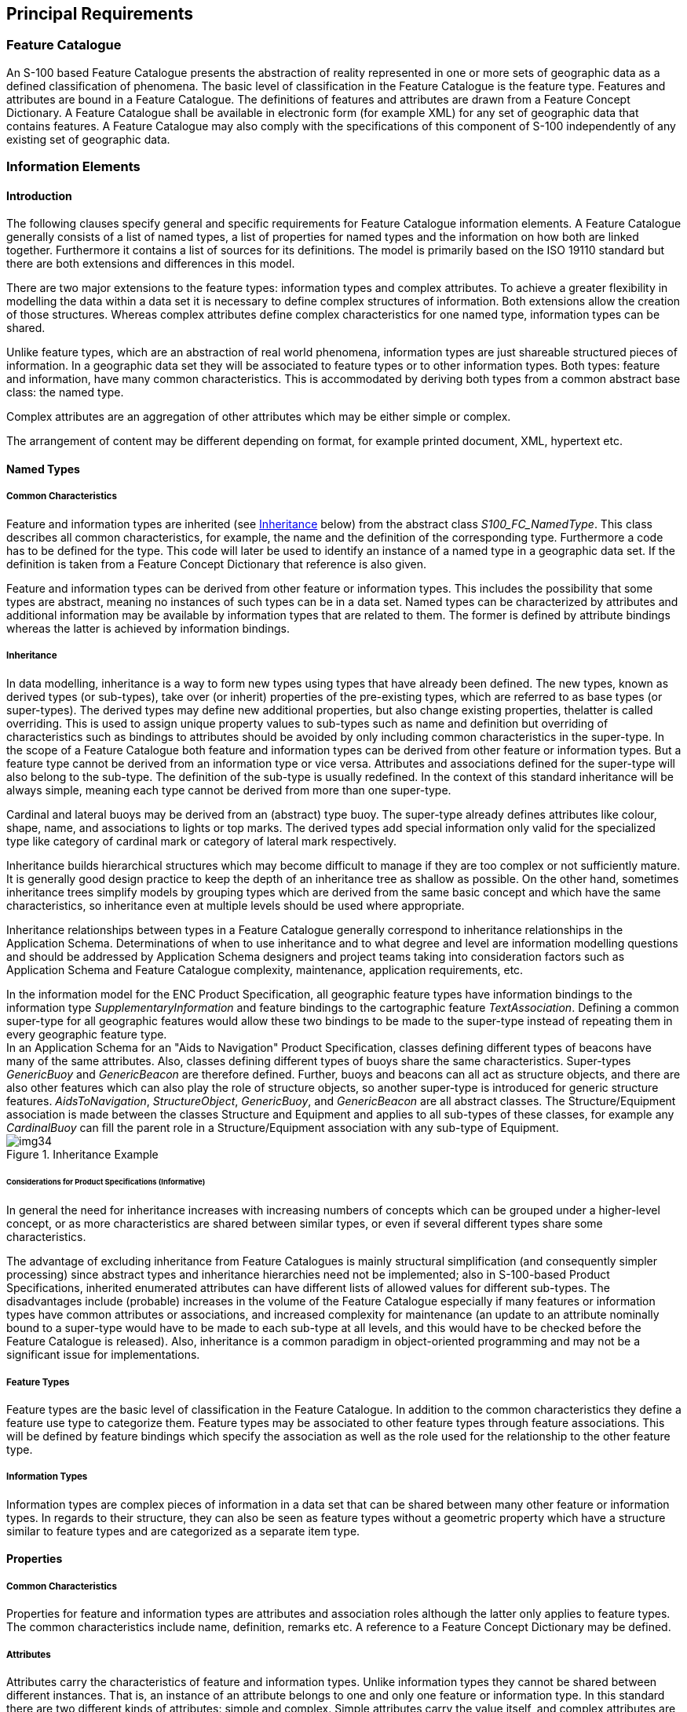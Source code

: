 == Principal Requirements

=== Feature Catalogue

An S-100 based Feature Catalogue presents the abstraction of reality represented
in one or more sets of geographic data as a defined classification of phenomena.
The basic level of classification in the Feature Catalogue is the feature type.
Features and attributes are bound in a Feature Catalogue. The definitions of
features and attributes are drawn from a Feature Concept Dictionary. A Feature
Catalogue shall be available in electronic form (for example XML) for any set of
geographic data that contains features. A Feature Catalogue may also comply with
the specifications of this component of S-100 independently of any existing set
of geographic data.

=== Information Elements

==== Introduction

The following clauses specify general and specific requirements for Feature
Catalogue information elements. A Feature Catalogue generally consists of a list
of named types, a list of properties for named types and the information on how
both are linked together. Furthermore it contains a list of sources for its
definitions. The model is primarily based on the ISO 19110 standard but there are
both extensions and differences in this model.

There are two major extensions to the feature types: information types and
complex attributes. To achieve a greater flexibility in modelling the data within
a data set it is necessary to define complex structures of information. Both
extensions allow the creation of those structures. Whereas complex attributes
define complex characteristics for one named type, information types can be
shared.

Unlike feature types, which are an abstraction of real world phenomena,
information types are just shareable structured pieces of information. In a
geographic data set they will be associated to feature types or to other
information types. Both types: feature and information, have many common
characteristics. This is accommodated by deriving both types from a common
abstract base class: the named type.

Complex attributes are an aggregation of other attributes which may be either
simple or complex.

The arrangement of content may be different depending on format, for example
printed document, XML, hypertext etc.

==== Named Types

===== Common Characteristics

Feature and information types are inherited (see <<cls-5-4.2.2.2>> below) from
the abstract class _S100_FC_NamedType_. This class describes all common
characteristics, for example, the name and the definition of the corresponding
type. Furthermore a code has to be defined for the type. This code will later be
used to identify an instance of a named type in a geographic data set. If the
definition is taken from a Feature Concept Dictionary that reference is also
given.

Feature and information types can be derived from other feature or information
types. This includes the possibility that some types are abstract, meaning no
instances of such types can be in a data set. Named types can be characterized by
attributes and additional information may be available by information types that
are related to them. The former is defined by attribute bindings whereas the
latter is achieved by information bindings.

[[cls-5-4.2.2.2]]
===== Inheritance

In data modelling, inheritance is a way to form new types using types that have
already been defined. The new types, known as derived types (or sub-types), take
over (or inherit) properties of the pre-existing types, which are referred to as
base types (or super-types). The derived types may define new additional
properties, but also change existing properties, thelatter is called overriding.
This is used to assign unique property values to sub-types such as name and
definition but overriding of characteristics such as bindings to attributes
should be avoided by only including common characteristics in the super-type. In
the scope of a Feature Catalogue both feature and information types can be
derived from other feature or information types. But a feature type cannot be
derived from an information type or vice versa. Attributes and associations
defined for the super-type will also belong to the sub-type. The definition of
the sub-type is usually redefined. In the context of this standard inheritance
will be always simple, meaning each type cannot be derived from more than one
super-type.

[example]
====
Cardinal and lateral buoys may be derived from an (abstract) type buoy. The
super-type already defines attributes like colour, shape, name, and associations
to lights or top marks. The derived types add special information only valid for
the specialized type like category of cardinal mark or category of lateral mark
respectively.

Inheritance builds hierarchical structures which may become difficult to manage
if they are too complex or not sufficiently mature. It is generally good design
practice to keep the depth of an inheritance tree as shallow as possible. On the
other hand, sometimes inheritance trees simplify models by grouping types which
are derived from the same basic concept and which have the same characteristics,
so inheritance even at multiple levels should be used where appropriate.

Inheritance relationships between types in a Feature Catalogue generally
correspond to inheritance relationships in the Application Schema. Determinations
of when to use inheritance and to what degree and level are information modelling
questions and should be addressed by Application Schema designers and project
teams taking into consideration factors such as Application Schema and Feature
Catalogue complexity, maintenance, application requirements, etc.
====

[example]
In the information model for the ENC Product Specification, all geographic
feature types have information bindings to the information type
_SupplementaryInformation_ and feature bindings to the cartographic feature
_TextAssociation_. Defining a common super-type for all geographic features would
allow these two bindings to be made to the super-type instead of repeating them
in every geographic feature type.

[example]
In an Application Schema for an "Aids to Navigation" Product Specification,
classes defining different types of beacons have many of the same attributes.
Also, classes defining different types of buoys share the same characteristics.
Super-types _GenericBuoy_ and _GenericBeacon_ are therefore defined. Further,
buoys and beacons can all act as structure objects, and there are also other
features which can also play the role of structure objects, so another super-type
is introduced for generic structure features. __AidsToNavigation__,
__StructureObject__, __GenericBuoy__, and _GenericBeacon_ are all abstract
classes. The Structure/Equipment association is made between the classes
Structure and Equipment and applies to all sub-types of these classes, for
example any _CardinalBuoy_ can fill the parent role in a Structure/Equipment
association with any sub-type of Equipment.

[[fig-5-1]]
.Inheritance Example
image::img34.png[]

====== Considerations for Product Specifications (Informative)

In general the need for inheritance increases with increasing numbers of concepts
which can be grouped under a higher-level concept, or as more characteristics are
shared between similar types, or even if several different types share some
characteristics.

The advantage of excluding inheritance from Feature Catalogues is mainly
structural simplification (and consequently simpler processing) since abstract
types and inheritance hierarchies need not be implemented; also in S-100-based
Product Specifications, inherited enumerated attributes can have different lists
of allowed values for different sub-types. The disadvantages include (probable)
increases in the volume of the Feature Catalogue especially if many features or
information types have common attributes or associations, and increased
complexity for maintenance (an update to an attribute nominally bound to a
super-type would have to be made to each sub-type at all levels, and this would
have to be checked before the Feature Catalogue is released). Also, inheritance
is a common paradigm in object-oriented programming and may not be a significant
issue for implementations.

===== Feature Types

Feature types are the basic level of classification in the Feature Catalogue. In
addition to the common characteristics they define a feature use type to
categorize them. Feature types may be associated to other feature types through
feature associations. This will be defined by feature bindings which specify the
association as well as the role used for the relationship to the other feature
type.

===== Information Types

Information types are complex pieces of information in a data set that can be
shared between many other feature or information types. In regards to their
structure, they can also be seen as feature types without a geometric property
which have a structure similar to feature types and are categorized as a separate
item type.

==== Properties

===== Common Characteristics

Properties for feature and information types are attributes and association roles
although the latter only applies to feature types. The common characteristics
include name, definition, remarks etc. A reference to a Feature Concept
Dictionary may be defined.

===== Attributes

Attributes carry the characteristics of feature and information types. Unlike
information types they cannot be shared between different instances. That is, an
instance of an attribute belongs to one and only one feature or information type.
In this standard there are two different kinds of attributes: simple and complex.
Simple attributes carry the value itself, and complex attributes are aggregations
of other attributes to achieve a complex and hierarchical data structure.

===== Simple Attributes

Simple attributes are designed to carry a value. In the Feature Catalogue the
domain of the value shall be specified. All attribute values are value types.
Part 2a-4.2.9 contains the full list of value types and their definitions. If the value type is an enumeration, or a codelist of type "open enumeration", a list of
'Listed Values' will be defined. For codelists of type open or closed dictionary,
a URI identifying a "dictionary" (or "vocabulary") will be provided as a
definition.

Furthermore the value domain can be constrained by the following:

. The length of the text;
. A format specification for structured text;
. A numeric range.

Details are in <<app-5-A>>.

===== Complex Attributes

Complex attributes are aggregations of other attributes that are either simple or
complex. The aggregation is defined by means of attribute bindings.

===== Association Roles

An association role describes the nature of the relationship from one feature
type to another feature type in a feature association. In this standard each
association has exactly two roles. Either or both may be a default. The
documentation of Application Schemas must specify the rule used for default
names. Different rules for default names may apply to different associations in
the same Application Schema, but each role shall have an unambiguous name, be it
an explicit role name or a default role name.

==== Feature Associations

Feature associations describe the relationships between feature types. Feature
associations have a name, definition, remarks, code etc. Each association uses
two roles that define the directed use of the relationship. Either or both of the
roles may be a default as described in Part 3.

[example]
Structure -- Equipment is an example of an association with two roles.

[example]
theAuthority -- theContactDetails is an example of an association between classes
Authority and ContactDetails which uses two default roles.

==== Bindings

===== Attribute Bindings

The following use cases for attribute bindings exist:

. Defining the attribute for feature types;
. Defining the attributes for information types;
. Defining the attributes for feature associations;
. Defining the attributes for information associations;
. Defining the aggregation of attributes for a complex attribute.

The binding specifies the target attribute and the Multiplicity of the attribute.
The Multiplicity indicates how many instances of an attribute can be used.
Bindings are used to define whether an attribute is mandatory (1..n) or optional
(0..n). If the Multiplicity allows more than one instance of an attribute a
Boolean flag indicates if the sequence of attributes has a meaning.

If the attribute is a simple attribute with a data type of Enumeration, a list of
permitted values can be specified. An empty list indicates that all values
defined for the attribute in the Feature Catalogue are valid.

[[cls-5-4.2.5.2]]
===== Feature Bindings

The feature binding describes the association between two feature types. Each
feature binding is contained within the type definition for a "source" feature
type in the Feature Catalogue, and describes the relation of a feature type (the
"target") to the source feature type. A feature binding specifies:

* the name of the feature association;
* the target feature type;
* the role of the target feature type in relation to the source feature (the
"role" is the name of the association end at the target);
* the type of association end at the target (ordinary association, aggregation,
or composition); and
* the multiplicity of the target feature type.

[example]
The *TrafficSeparationScheme* feature type is associated to the
*TrafficSeparationSchemeLanePart* feature by the
*_TrafficSeparationSchemeAggregation_* association. This association is an
aggregation and is depicted in the <<fig-5-2>> UML diagram below:

[[fig-5-2]]
.TrafficSeparationSchemeAggregation association between TrafficSeparationScheme and TrafficSeparationSchemeLanePart feature classes
image::img35.png[]

In accordance with UML conventions, the diamond at the TrafficSeparationScheme
end means that TrafficSeparationScheme is the "whole" or "container" in the
association and TrafficSeparationSchemeLanePart is the "part" or "containee". The
feature bindings in the respective feature types in the XML Feature Catalogue are:

In the TrafficSeparationScheme:

[source%unnumbered]
----
<S100FC:featureBinding roleType="{{{*association*}}}">
  <S100FC:multiplicity>
    <S100Base:lower>0</S100Base:lower>
    <S100Base:upper xsi:nil="true" infinite="true"/>
  </S100FC:multiplicity>
  <S100FC:association ref="TrafficSeparationSchemeAggregation"/>
  <S100FC:role ref="consistsOf"/>
  <S100FC:featureType ref="TrafficSeparationSchemeLanePart"/>
</S100FC:featureBinding>
----

In TrafficSeparationSchemeLanePart:

[source%unnumbered]
----
<S100FC:featureBinding roleType="{{{*aggregation*}}}">
  <S100FC:multiplicity>
    <S100Base:lower>0</S100Base:lower>
    <S100Base:upper xsi:nil="false" infinite="false">1</S100Base:upper>
  </S100FC:multiplicity>
  <S100FC:association ref="TrafficSeparationSchemeAggregation"/>
  <S100FC:role ref="componentOf"/>
  <S100FC:featureType ref="TrafficSeparationScheme"/>
</S100FC:featureBinding>
----

Note that data formats may impose constraints on whether bindings are actually
encoded in either of the participating feature instances in datasets.

===== Information Bindings

The information binding describes the association between a feature and
information type or between two information types. Each information binding is
contained within the type definition for a "source" feature or information type
in the Feature Catalogue, and describes the relation of an information type (the
"target") to the source type. An information binding specifies:

* the name of the information association;
* the target information type;
* the role of the target information type in relation to the source feature or
information type (the "role" is the name of the association end at the target);
* the type of association end at the target (ordinary association, aggregation,
or composition); and
* the multiplicity of the target information type.

The structure in the XML Feature Catalogue is similar to the example in
<<cls-5-4.2.5.2>> except that one or both of the types will be an information type and
the XML will be for "informationBinding" instead of "featureBinding".

As for feature bindings, data formats may impose constraints on whether bindings
are actually encoded in either of the participating feature instances in datasets
(for example, that for an information association linking a feature to an
information type, the binding is encoded only in the feature instance and
therefore the Feature Catalogue may not include the binding in the information
type, only in the feature type).

==== Definitions and source references

===== Definition sources

This is a list of source documents for the definitions used in the Feature
Catalogue. They are given with their citation information. Usually the
definitions will come from a Feature Concept Dictionary but other sources are
possible. It is also valid that a definition originates from the Feature
Catalogue; in this case there will be no reference to a definition source.

===== Definition references

This information carries the link to the definition source. It points to a
definition source and defines the place in that source by means of an identifier.
In cases where the source is a Feature Concept Dictionary maintained as a
Register this reference will be the item identifier.

==== Completeness

A template for the representation of feature classification information is
specified in the following model (<<fig-5-A-1>>). A Feature Catalogue prepared
according to this template shall document all of the feature types and
information types found in a given set of geographic data. The Feature Catalogue
shall include identification information as specified. The Feature Catalogue
shall include definitions and descriptions of all feature and information types
contained in the data, including any feature attributes and feature associations
contained in the data that are associated with each feature type. To ensure
predictability and comparability of Feature Catalogue content across different
applications, it is recommended that the Feature Catalogue should include only
the elements specified in the tables shown at <<app-5-A>> below.
